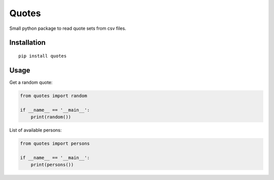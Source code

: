 Quotes
======

Small python package to read quote sets from csv files.

Installation
************

::

    pip install quotes


Usage
*****

Get a random quote:

.. code:: python

    from quotes import random

    if __name__ == '__main__':
        print(random())


List of available persons:

.. code:: python

    from quotes import persons

    if __name__ == '__main__':
        print(persons())

